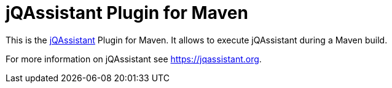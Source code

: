 = jQAssistant Plugin for Maven

This is the https://jqassistant.org[jQAssistant^] Plugin for Maven.
It allows to execute jQAssistant during a Maven build.

For more information on jQAssistant see https://jqassistant.org[^].
